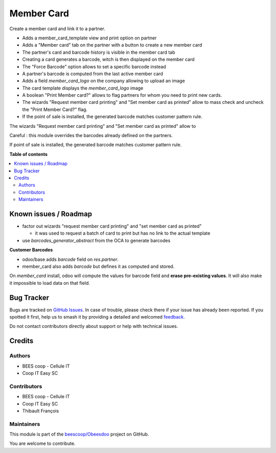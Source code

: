 ===========
Member Card
===========

.. 
   !!!!!!!!!!!!!!!!!!!!!!!!!!!!!!!!!!!!!!!!!!!!!!!!!!!!
   !! This file is generated by oca-gen-addon-readme !!
   !! changes will be overwritten.                   !!
   !!!!!!!!!!!!!!!!!!!!!!!!!!!!!!!!!!!!!!!!!!!!!!!!!!!!
   !! source digest: sha256:ea5a9e783ce9a6353f709aed224a5f2f96c21c3107728024b05c2c16fa53b4c0
   !!!!!!!!!!!!!!!!!!!!!!!!!!!!!!!!!!!!!!!!!!!!!!!!!!!!

.. |badge1| image:: https://img.shields.io/badge/maturity-Beta-yellow.png
    :target: https://odoo-community.org/page/development-status
    :alt: Beta
.. |badge2| image:: https://img.shields.io/badge/licence-AGPL--3-blue.png
    :target: http://www.gnu.org/licenses/agpl-3.0-standalone.html
    :alt: License: AGPL-3
.. |badge3| image:: https://img.shields.io/badge/github-beescoop%2FObeesdoo-lightgray.png?logo=github
    :target: https://github.com/beescoop/Obeesdoo/tree/16.0/member_card
    :alt: beescoop/Obeesdoo

|badge1| |badge2| |badge3|

Create a member card and link it to a partner.

- Adds a member_card_template view and print option on partner
- Adds a "Member card" tab on the partner with a button to create a new member card
- The partner's card and barcode history is visible in the member card tab
- Creating a card generates a barcode, witch is then displayed on the member card
- The "Force Barcode" option allows to set a specific barcode instead
- A partner's barcode is computed from the last active member card
- Adds a field `member_card_logo` on the company allowing to upload an image
- The card template displays the `member_card_logo`  image
- A boolean "Print Member card?" allows to flag partners for whom you need to print new cards.
- The wizards "Request member card printing" and "Set member card as printed" allow to mass check and uncheck the "Print Member Card?" flag.
- If the point of sale is installed, the generated barcode matches customer pattern rule.

The wizards "Request member card printing" and "Set member card as printed" allow to

Careful : this module overrides the barcodes already defined on the partners.

If point of sale is installed, the generated barcode matches customer pattern rule.

**Table of contents**

.. contents::
   :local:

Known issues / Roadmap
======================

- factor out wizards "request member card printing" and "set member card as printed"

  - it was used to request a batch of card to print but has no link to the actual template
- use `barcodes_generator_abstract` from the OCA to generate barcodes

**Customer Barcodes**

- odoo/base adds `barcode` field on `res.partner`.
- member_card also adds `barcode` but defines it as computed and stored.

On `member_card` install, odoo will compute the values for barcode field and **erase pre-existing values**.
It will also make it impossible to load data on that field.

Bug Tracker
===========

Bugs are tracked on `GitHub Issues <https://github.com/beescoop/Obeesdoo/issues>`_.
In case of trouble, please check there if your issue has already been reported.
If you spotted it first, help us to smash it by providing a detailed and welcomed
`feedback <https://github.com/beescoop/Obeesdoo/issues/new?body=module:%20member_card%0Aversion:%2016.0%0A%0A**Steps%20to%20reproduce**%0A-%20...%0A%0A**Current%20behavior**%0A%0A**Expected%20behavior**>`_.

Do not contact contributors directly about support or help with technical issues.

Credits
=======

Authors
~~~~~~~

* BEES coop - Cellule IT
* Coop IT Easy SC

Contributors
~~~~~~~~~~~~

* BEES coop - Cellule IT
* Coop IT Easy SC
* Thibault François

Maintainers
~~~~~~~~~~~

This module is part of the `beescoop/Obeesdoo <https://github.com/beescoop/Obeesdoo/tree/16.0/member_card>`_ project on GitHub.

You are welcome to contribute.
